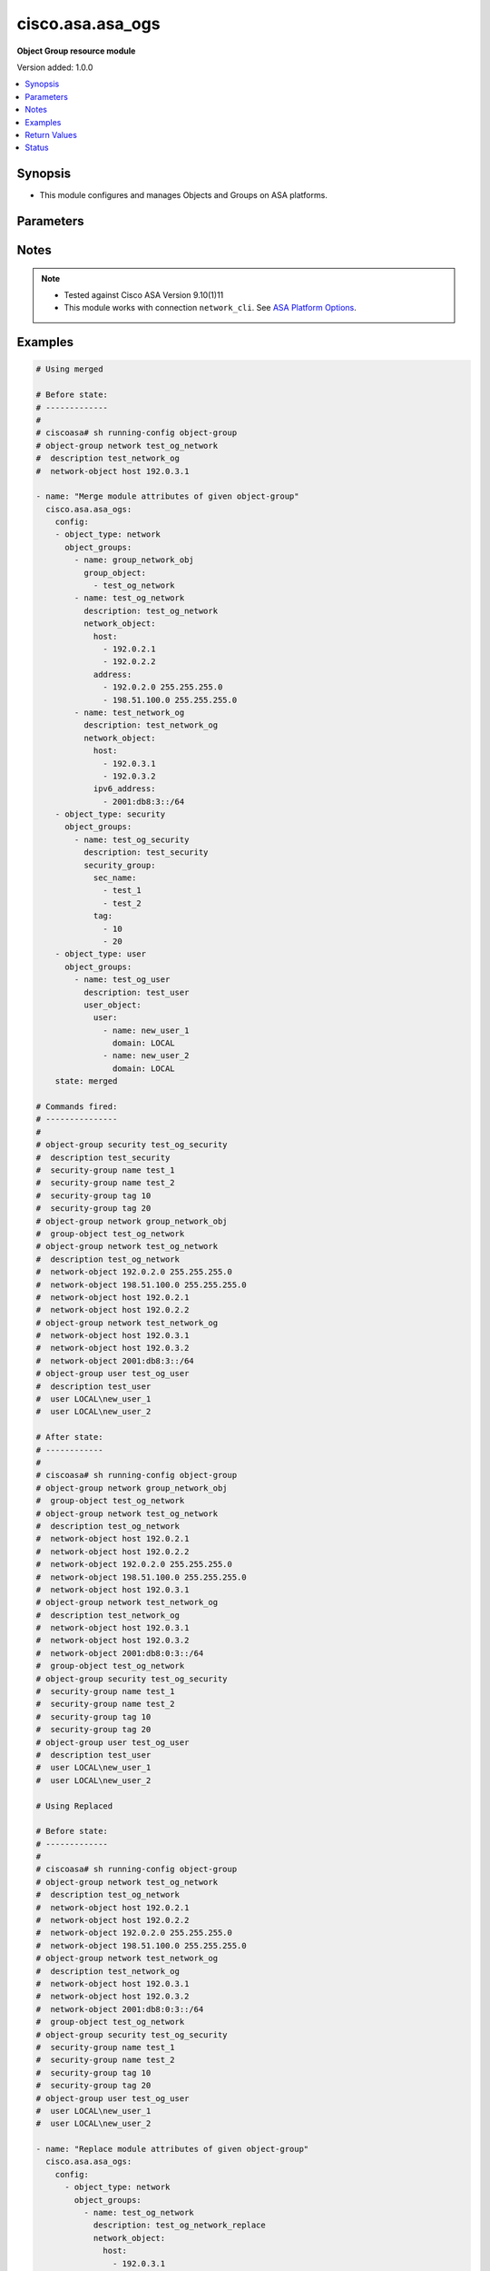 .. _cisco.asa.asa_ogs_module:


*****************
cisco.asa.asa_ogs
*****************

**Object Group resource module**


Version added: 1.0.0

.. contents::
   :local:
   :depth: 1


Synopsis
--------
- This module configures and manages Objects and Groups on ASA platforms.




Parameters
----------

.. raw:: html

    <table  border=0 cellpadding=0 class="documentation-table">
        <tr>
            <th colspan="5">Parameter</th>
            <th>Choices/<font color="blue">Defaults</font></th>
            <th width="100%">Comments</th>
        </tr>
            <tr>
                <td colspan="5">
                    <div class="ansibleOptionAnchor" id="parameter-"></div>
                    <b>config</b>
                    <a class="ansibleOptionLink" href="#parameter-" title="Permalink to this option"></a>
                    <div style="font-size: small">
                        <span style="color: purple">list</span>
                         / <span style="color: purple">elements=dictionary</span>
                    </div>
                </td>
                <td>
                </td>
                <td>
                        <div>A list of Object Group options.</div>
                </td>
            </tr>
                                <tr>
                    <td class="elbow-placeholder"></td>
                <td colspan="4">
                    <div class="ansibleOptionAnchor" id="parameter-"></div>
                    <b>object_groups</b>
                    <a class="ansibleOptionLink" href="#parameter-" title="Permalink to this option"></a>
                    <div style="font-size: small">
                        <span style="color: purple">list</span>
                         / <span style="color: purple">elements=dictionary</span>
                    </div>
                </td>
                <td>
                </td>
                <td>
                        <div>The object groups.</div>
                </td>
            </tr>
                                <tr>
                    <td class="elbow-placeholder"></td>
                    <td class="elbow-placeholder"></td>
                <td colspan="3">
                    <div class="ansibleOptionAnchor" id="parameter-"></div>
                    <b>description</b>
                    <a class="ansibleOptionLink" href="#parameter-" title="Permalink to this option"></a>
                    <div style="font-size: small">
                        <span style="color: purple">string</span>
                    </div>
                </td>
                <td>
                </td>
                <td>
                        <div>The description for the object-group.</div>
                </td>
            </tr>
            <tr>
                    <td class="elbow-placeholder"></td>
                    <td class="elbow-placeholder"></td>
                <td colspan="3">
                    <div class="ansibleOptionAnchor" id="parameter-"></div>
                    <b>group_object</b>
                    <a class="ansibleOptionLink" href="#parameter-" title="Permalink to this option"></a>
                    <div style="font-size: small">
                        <span style="color: purple">list</span>
                         / <span style="color: purple">elements=string</span>
                    </div>
                </td>
                <td>
                </td>
                <td>
                        <div>Configure an object group as an object</div>
                </td>
            </tr>
            <tr>
                    <td class="elbow-placeholder"></td>
                    <td class="elbow-placeholder"></td>
                <td colspan="3">
                    <div class="ansibleOptionAnchor" id="parameter-"></div>
                    <b>icmp_type</b>
                    <a class="ansibleOptionLink" href="#parameter-" title="Permalink to this option"></a>
                    <div style="font-size: small">
                        <span style="color: purple">dictionary</span>
                    </div>
                </td>
                <td>
                </td>
                <td>
                        <div>Configure an ICMP-type object</div>
                </td>
            </tr>
                                <tr>
                    <td class="elbow-placeholder"></td>
                    <td class="elbow-placeholder"></td>
                    <td class="elbow-placeholder"></td>
                <td colspan="2">
                    <div class="ansibleOptionAnchor" id="parameter-"></div>
                    <b>icmp_object</b>
                    <a class="ansibleOptionLink" href="#parameter-" title="Permalink to this option"></a>
                    <div style="font-size: small">
                        <span style="color: purple">list</span>
                         / <span style="color: purple">elements=string</span>
                    </div>
                </td>
                <td>
                        <ul style="margin: 0; padding: 0"><b>Choices:</b>
                                    <li>alternate-address</li>
                                    <li>conversion-error</li>
                                    <li>echo</li>
                                    <li>echo-reply</li>
                                    <li>information-reply</li>
                                    <li>information-request</li>
                                    <li>mask-reply</li>
                                    <li>mask-request</li>
                                    <li>mobile-redirect</li>
                                    <li>parameter-problem</li>
                                    <li>redirect</li>
                                    <li>router-advertisement</li>
                                    <li>router-solicitation</li>
                                    <li>source-quench</li>
                                    <li>time-exceeded</li>
                                    <li>timestamp-reply</li>
                                    <li>timestamp-request</li>
                                    <li>traceroute</li>
                                    <li>unreachable</li>
                        </ul>
                </td>
                <td>
                        <div>Defines the ICMP types in the group.</div>
                </td>
            </tr>

            <tr>
                    <td class="elbow-placeholder"></td>
                    <td class="elbow-placeholder"></td>
                <td colspan="3">
                    <div class="ansibleOptionAnchor" id="parameter-"></div>
                    <b>name</b>
                    <a class="ansibleOptionLink" href="#parameter-" title="Permalink to this option"></a>
                    <div style="font-size: small">
                        <span style="color: purple">string</span>
                         / <span style="color: red">required</span>
                    </div>
                </td>
                <td>
                </td>
                <td>
                        <div>Specifies object-group ID</div>
                </td>
            </tr>
            <tr>
                    <td class="elbow-placeholder"></td>
                    <td class="elbow-placeholder"></td>
                <td colspan="3">
                    <div class="ansibleOptionAnchor" id="parameter-"></div>
                    <b>network_object</b>
                    <a class="ansibleOptionLink" href="#parameter-" title="Permalink to this option"></a>
                    <div style="font-size: small">
                        <span style="color: purple">dictionary</span>
                    </div>
                </td>
                <td>
                </td>
                <td>
                        <div>Configure a network object</div>
                </td>
            </tr>
                                <tr>
                    <td class="elbow-placeholder"></td>
                    <td class="elbow-placeholder"></td>
                    <td class="elbow-placeholder"></td>
                <td colspan="2">
                    <div class="ansibleOptionAnchor" id="parameter-"></div>
                    <b>address</b>
                    <a class="ansibleOptionLink" href="#parameter-" title="Permalink to this option"></a>
                    <div style="font-size: small">
                        <span style="color: purple">list</span>
                         / <span style="color: purple">elements=string</span>
                    </div>
                </td>
                <td>
                </td>
                <td>
                        <div>Enter an IPv4 network address with space seperated netmask.</div>
                </td>
            </tr>
            <tr>
                    <td class="elbow-placeholder"></td>
                    <td class="elbow-placeholder"></td>
                    <td class="elbow-placeholder"></td>
                <td colspan="2">
                    <div class="ansibleOptionAnchor" id="parameter-"></div>
                    <b>host</b>
                    <a class="ansibleOptionLink" href="#parameter-" title="Permalink to this option"></a>
                    <div style="font-size: small">
                        <span style="color: purple">list</span>
                         / <span style="color: purple">elements=string</span>
                    </div>
                </td>
                <td>
                </td>
                <td>
                        <div>Set this to specify a single host object.</div>
                </td>
            </tr>
            <tr>
                    <td class="elbow-placeholder"></td>
                    <td class="elbow-placeholder"></td>
                    <td class="elbow-placeholder"></td>
                <td colspan="2">
                    <div class="ansibleOptionAnchor" id="parameter-"></div>
                    <b>ipv6_address</b>
                    <a class="ansibleOptionLink" href="#parameter-" title="Permalink to this option"></a>
                    <div style="font-size: small">
                        <span style="color: purple">list</span>
                         / <span style="color: purple">elements=string</span>
                    </div>
                </td>
                <td>
                </td>
                <td>
                        <div>Enter an IPv6 prefix.</div>
                </td>
            </tr>
            <tr>
                    <td class="elbow-placeholder"></td>
                    <td class="elbow-placeholder"></td>
                    <td class="elbow-placeholder"></td>
                <td colspan="2">
                    <div class="ansibleOptionAnchor" id="parameter-"></div>
                    <b>object</b>
                    <a class="ansibleOptionLink" href="#parameter-" title="Permalink to this option"></a>
                    <div style="font-size: small">
                        <span style="color: purple">list</span>
                         / <span style="color: purple">elements=string</span>
                    </div>
                </td>
                <td>
                </td>
                <td>
                        <div>Enter this keyword to specify a network object</div>
                </td>
            </tr>

            <tr>
                    <td class="elbow-placeholder"></td>
                    <td class="elbow-placeholder"></td>
                <td colspan="3">
                    <div class="ansibleOptionAnchor" id="parameter-"></div>
                    <b>protocol_object</b>
                    <a class="ansibleOptionLink" href="#parameter-" title="Permalink to this option"></a>
                    <div style="font-size: small">
                        <span style="color: purple">dictionary</span>
                    </div>
                </td>
                <td>
                </td>
                <td>
                        <div>Configure a protocol object</div>
                </td>
            </tr>
                                <tr>
                    <td class="elbow-placeholder"></td>
                    <td class="elbow-placeholder"></td>
                    <td class="elbow-placeholder"></td>
                <td colspan="2">
                    <div class="ansibleOptionAnchor" id="parameter-"></div>
                    <b>protocol</b>
                    <a class="ansibleOptionLink" href="#parameter-" title="Permalink to this option"></a>
                    <div style="font-size: small">
                        <span style="color: purple">list</span>
                         / <span style="color: purple">elements=string</span>
                    </div>
                </td>
                <td>
                </td>
                <td>
                        <div>Defines the protocols in the group.</div>
                        <div>User can either specify protocols directly/protocol numbers(0-255)</div>
                </td>
            </tr>

            <tr>
                    <td class="elbow-placeholder"></td>
                    <td class="elbow-placeholder"></td>
                <td colspan="3">
                    <div class="ansibleOptionAnchor" id="parameter-"></div>
                    <b>security_group</b>
                    <a class="ansibleOptionLink" href="#parameter-" title="Permalink to this option"></a>
                    <div style="font-size: small">
                        <span style="color: purple">dictionary</span>
                    </div>
                </td>
                <td>
                </td>
                <td>
                        <div>Configure a security-group</div>
                </td>
            </tr>
                                <tr>
                    <td class="elbow-placeholder"></td>
                    <td class="elbow-placeholder"></td>
                    <td class="elbow-placeholder"></td>
                <td colspan="2">
                    <div class="ansibleOptionAnchor" id="parameter-"></div>
                    <b>sec_name</b>
                    <a class="ansibleOptionLink" href="#parameter-" title="Permalink to this option"></a>
                    <div style="font-size: small">
                        <span style="color: purple">list</span>
                         / <span style="color: purple">elements=string</span>
                    </div>
                </td>
                <td>
                </td>
                <td>
                        <div>Enter this keyword to specify a security-group name.</div>
                </td>
            </tr>
            <tr>
                    <td class="elbow-placeholder"></td>
                    <td class="elbow-placeholder"></td>
                    <td class="elbow-placeholder"></td>
                <td colspan="2">
                    <div class="ansibleOptionAnchor" id="parameter-"></div>
                    <b>tag</b>
                    <a class="ansibleOptionLink" href="#parameter-" title="Permalink to this option"></a>
                    <div style="font-size: small">
                        <span style="color: purple">list</span>
                         / <span style="color: purple">elements=string</span>
                    </div>
                </td>
                <td>
                </td>
                <td>
                        <div>Enter this keyword to specify a security-group tag.</div>
                </td>
            </tr>

            <tr>
                    <td class="elbow-placeholder"></td>
                    <td class="elbow-placeholder"></td>
                <td colspan="3">
                    <div class="ansibleOptionAnchor" id="parameter-"></div>
                    <b>service_object</b>
                    <a class="ansibleOptionLink" href="#parameter-" title="Permalink to this option"></a>
                    <div style="font-size: small">
                        <span style="color: purple">dictionary</span>
                    </div>
                </td>
                <td>
                </td>
                <td>
                        <div>Configure a service object</div>
                </td>
            </tr>
                                <tr>
                    <td class="elbow-placeholder"></td>
                    <td class="elbow-placeholder"></td>
                    <td class="elbow-placeholder"></td>
                <td colspan="2">
                    <div class="ansibleOptionAnchor" id="parameter-"></div>
                    <b>object</b>
                    <a class="ansibleOptionLink" href="#parameter-" title="Permalink to this option"></a>
                    <div style="font-size: small">
                        <span style="color: purple">string</span>
                    </div>
                </td>
                <td>
                </td>
                <td>
                        <div>Enter this keyword to specify a service object</div>
                </td>
            </tr>
            <tr>
                    <td class="elbow-placeholder"></td>
                    <td class="elbow-placeholder"></td>
                    <td class="elbow-placeholder"></td>
                <td colspan="2">
                    <div class="ansibleOptionAnchor" id="parameter-"></div>
                    <b>protocol</b>
                    <a class="ansibleOptionLink" href="#parameter-" title="Permalink to this option"></a>
                    <div style="font-size: small">
                        <span style="color: purple">list</span>
                         / <span style="color: purple">elements=string</span>
                    </div>
                </td>
                <td>
                        <ul style="margin: 0; padding: 0"><b>Choices:</b>
                                    <li>ah</li>
                                    <li>eigrp</li>
                                    <li>esp</li>
                                    <li>gre</li>
                                    <li>icmp</li>
                                    <li>icmp6</li>
                                    <li>igmp</li>
                                    <li>igrp</li>
                                    <li>ip</li>
                                    <li>ipinip</li>
                                    <li>ipsec</li>
                                    <li>nos</li>
                                    <li>ospf</li>
                                    <li>pcp</li>
                                    <li>pim</li>
                                    <li>pptp</li>
                                    <li>sctp</li>
                                    <li>snp</li>
                                    <li>tcp</li>
                                    <li>tcp-udp</li>
                                    <li>udp</li>
                        </ul>
                </td>
                <td>
                        <div>Defines the protocols in the group.</div>
                </td>
            </tr>

            <tr>
                    <td class="elbow-placeholder"></td>
                    <td class="elbow-placeholder"></td>
                <td colspan="3">
                    <div class="ansibleOptionAnchor" id="parameter-"></div>
                    <b>user_object</b>
                    <a class="ansibleOptionLink" href="#parameter-" title="Permalink to this option"></a>
                    <div style="font-size: small">
                        <span style="color: purple">dictionary</span>
                    </div>
                </td>
                <td>
                </td>
                <td>
                        <div>Configures single user, local or import user group</div>
                </td>
            </tr>
                                <tr>
                    <td class="elbow-placeholder"></td>
                    <td class="elbow-placeholder"></td>
                    <td class="elbow-placeholder"></td>
                <td colspan="2">
                    <div class="ansibleOptionAnchor" id="parameter-"></div>
                    <b>user</b>
                    <a class="ansibleOptionLink" href="#parameter-" title="Permalink to this option"></a>
                    <div style="font-size: small">
                        <span style="color: purple">list</span>
                         / <span style="color: purple">elements=dictionary</span>
                    </div>
                </td>
                <td>
                </td>
                <td>
                        <div>Configure a user objectUser name to configure a user object.</div>
                </td>
            </tr>
                                <tr>
                    <td class="elbow-placeholder"></td>
                    <td class="elbow-placeholder"></td>
                    <td class="elbow-placeholder"></td>
                    <td class="elbow-placeholder"></td>
                <td colspan="1">
                    <div class="ansibleOptionAnchor" id="parameter-"></div>
                    <b>domain</b>
                    <a class="ansibleOptionLink" href="#parameter-" title="Permalink to this option"></a>
                    <div style="font-size: small">
                        <span style="color: purple">string</span>
                         / <span style="color: red">required</span>
                    </div>
                </td>
                <td>
                </td>
                <td>
                        <div>User domain</div>
                </td>
            </tr>
            <tr>
                    <td class="elbow-placeholder"></td>
                    <td class="elbow-placeholder"></td>
                    <td class="elbow-placeholder"></td>
                    <td class="elbow-placeholder"></td>
                <td colspan="1">
                    <div class="ansibleOptionAnchor" id="parameter-"></div>
                    <b>name</b>
                    <a class="ansibleOptionLink" href="#parameter-" title="Permalink to this option"></a>
                    <div style="font-size: small">
                        <span style="color: purple">string</span>
                         / <span style="color: red">required</span>
                    </div>
                </td>
                <td>
                </td>
                <td>
                        <div>Enter the name of the user</div>
                </td>
            </tr>

            <tr>
                    <td class="elbow-placeholder"></td>
                    <td class="elbow-placeholder"></td>
                    <td class="elbow-placeholder"></td>
                <td colspan="2">
                    <div class="ansibleOptionAnchor" id="parameter-"></div>
                    <b>user_group</b>
                    <a class="ansibleOptionLink" href="#parameter-" title="Permalink to this option"></a>
                    <div style="font-size: small">
                        <span style="color: purple">list</span>
                         / <span style="color: purple">elements=dictionary</span>
                    </div>
                </td>
                <td>
                </td>
                <td>
                        <div>Configure a user group object.</div>
                </td>
            </tr>
                                <tr>
                    <td class="elbow-placeholder"></td>
                    <td class="elbow-placeholder"></td>
                    <td class="elbow-placeholder"></td>
                    <td class="elbow-placeholder"></td>
                <td colspan="1">
                    <div class="ansibleOptionAnchor" id="parameter-"></div>
                    <b>domain</b>
                    <a class="ansibleOptionLink" href="#parameter-" title="Permalink to this option"></a>
                    <div style="font-size: small">
                        <span style="color: purple">string</span>
                         / <span style="color: red">required</span>
                    </div>
                </td>
                <td>
                </td>
                <td>
                        <div>Group domain</div>
                </td>
            </tr>
            <tr>
                    <td class="elbow-placeholder"></td>
                    <td class="elbow-placeholder"></td>
                    <td class="elbow-placeholder"></td>
                    <td class="elbow-placeholder"></td>
                <td colspan="1">
                    <div class="ansibleOptionAnchor" id="parameter-"></div>
                    <b>name</b>
                    <a class="ansibleOptionLink" href="#parameter-" title="Permalink to this option"></a>
                    <div style="font-size: small">
                        <span style="color: purple">string</span>
                         / <span style="color: red">required</span>
                    </div>
                </td>
                <td>
                </td>
                <td>
                        <div>Enter the name of the group</div>
                </td>
            </tr>



            <tr>
                    <td class="elbow-placeholder"></td>
                <td colspan="4">
                    <div class="ansibleOptionAnchor" id="parameter-"></div>
                    <b>object_type</b>
                    <a class="ansibleOptionLink" href="#parameter-" title="Permalink to this option"></a>
                    <div style="font-size: small">
                        <span style="color: purple">string</span>
                         / <span style="color: red">required</span>
                    </div>
                </td>
                <td>
                        <ul style="margin: 0; padding: 0"><b>Choices:</b>
                                    <li>icmp-type</li>
                                    <li>network</li>
                                    <li>protocol</li>
                                    <li>security</li>
                                    <li>service</li>
                                    <li>user</li>
                        </ul>
                </td>
                <td>
                        <div>The object group type.</div>
                </td>
            </tr>

            <tr>
                <td colspan="5">
                    <div class="ansibleOptionAnchor" id="parameter-"></div>
                    <b>running_config</b>
                    <a class="ansibleOptionLink" href="#parameter-" title="Permalink to this option"></a>
                    <div style="font-size: small">
                        <span style="color: purple">string</span>
                    </div>
                </td>
                <td>
                </td>
                <td>
                        <div>The module, by default, will connect to the remote device and retrieve the current running-config to use as a base for comparing against the contents of source. There are times when it is not desirable to have the task get the current running-config for every task in a playbook.  The <em>running_config</em> argument allows the implementer to pass in the configuration to use as the base config for comparison. This value of this option should be the output received from device by executing command.</div>
                </td>
            </tr>
            <tr>
                <td colspan="5">
                    <div class="ansibleOptionAnchor" id="parameter-"></div>
                    <b>state</b>
                    <a class="ansibleOptionLink" href="#parameter-" title="Permalink to this option"></a>
                    <div style="font-size: small">
                        <span style="color: purple">string</span>
                    </div>
                </td>
                <td>
                        <ul style="margin: 0; padding: 0"><b>Choices:</b>
                                    <li><div style="color: blue"><b>merged</b>&nbsp;&larr;</div></li>
                                    <li>replaced</li>
                                    <li>overridden</li>
                                    <li>deleted</li>
                                    <li>gathered</li>
                                    <li>rendered</li>
                                    <li>parsed</li>
                        </ul>
                </td>
                <td>
                        <div>The state the configuration should be left in</div>
                </td>
            </tr>
    </table>
    <br/>


Notes
-----

.. note::
   - Tested against Cisco ASA Version 9.10(1)11
   - This module works with connection ``network_cli``. See `ASA Platform Options <../network/user_guide/platform_asa.html>`_.



Examples
--------

.. code-block:: yaml

    # Using merged

    # Before state:
    # -------------
    #
    # ciscoasa# sh running-config object-group
    # object-group network test_og_network
    #  description test_network_og
    #  network-object host 192.0.3.1

    - name: "Merge module attributes of given object-group"
      cisco.asa.asa_ogs:
        config:
        - object_type: network
          object_groups:
            - name: group_network_obj
              group_object:
                - test_og_network
            - name: test_og_network
              description: test_og_network
              network_object:
                host:
                  - 192.0.2.1
                  - 192.0.2.2
                address:
                  - 192.0.2.0 255.255.255.0
                  - 198.51.100.0 255.255.255.0
            - name: test_network_og
              description: test_network_og
              network_object:
                host:
                  - 192.0.3.1
                  - 192.0.3.2
                ipv6_address:
                  - 2001:db8:3::/64
        - object_type: security
          object_groups:
            - name: test_og_security
              description: test_security
              security_group:
                sec_name:
                  - test_1
                  - test_2
                tag:
                  - 10
                  - 20
        - object_type: user
          object_groups:
            - name: test_og_user
              description: test_user
              user_object:
                user:
                  - name: new_user_1
                    domain: LOCAL
                  - name: new_user_2
                    domain: LOCAL
        state: merged

    # Commands fired:
    # ---------------
    #
    # object-group security test_og_security
    #  description test_security
    #  security-group name test_1
    #  security-group name test_2
    #  security-group tag 10
    #  security-group tag 20
    # object-group network group_network_obj
    #  group-object test_og_network
    # object-group network test_og_network
    #  description test_og_network
    #  network-object 192.0.2.0 255.255.255.0
    #  network-object 198.51.100.0 255.255.255.0
    #  network-object host 192.0.2.1
    #  network-object host 192.0.2.2
    # object-group network test_network_og
    #  network-object host 192.0.3.1
    #  network-object host 192.0.3.2
    #  network-object 2001:db8:3::/64
    # object-group user test_og_user
    #  description test_user
    #  user LOCAL\new_user_1
    #  user LOCAL\new_user_2

    # After state:
    # ------------
    #
    # ciscoasa# sh running-config object-group
    # object-group network group_network_obj
    #  group-object test_og_network
    # object-group network test_og_network
    #  description test_og_network
    #  network-object host 192.0.2.1
    #  network-object host 192.0.2.2
    #  network-object 192.0.2.0 255.255.255.0
    #  network-object 198.51.100.0 255.255.255.0
    #  network-object host 192.0.3.1
    # object-group network test_network_og
    #  description test_network_og
    #  network-object host 192.0.3.1
    #  network-object host 192.0.3.2
    #  network-object 2001:db8:0:3::/64
    #  group-object test_og_network
    # object-group security test_og_security
    #  security-group name test_1
    #  security-group name test_2
    #  security-group tag 10
    #  security-group tag 20
    # object-group user test_og_user
    #  description test_user
    #  user LOCAL\new_user_1
    #  user LOCAL\new_user_2

    # Using Replaced

    # Before state:
    # -------------
    #
    # ciscoasa# sh running-config object-group
    # object-group network test_og_network
    #  description test_og_network
    #  network-object host 192.0.2.1
    #  network-object host 192.0.2.2
    #  network-object 192.0.2.0 255.255.255.0
    #  network-object 198.51.100.0 255.255.255.0
    # object-group network test_network_og
    #  description test_network_og
    #  network-object host 192.0.3.1
    #  network-object host 192.0.3.2
    #  network-object 2001:db8:0:3::/64
    #  group-object test_og_network
    # object-group security test_og_security
    #  security-group name test_1
    #  security-group name test_2
    #  security-group tag 10
    #  security-group tag 20
    # object-group user test_og_user
    #  user LOCAL\new_user_1
    #  user LOCAL\new_user_2

    - name: "Replace module attributes of given object-group"
      cisco.asa.asa_ogs:
        config:
          - object_type: network
            object_groups:
              - name: test_og_network
                description: test_og_network_replace
                network_object:
                  host:
                    - 192.0.3.1
                  address:
                    - 192.0.3.0 255.255.255.0
          - object_type: protocol
            object_groups:
              - name: test_og_protocol
                description: test_og_protocol
                protocol_object:
                  protocol:
                    - tcp
                    - udp
        state: replaced

    # Commands Fired:
    # ---------------
    #
    # object-group protocol test_og_protocol
    # description test_og_protocol
    # protocol tcp
    # protocol udp
    # object-group network test_og_network
    # description test_og_network_replace
    # no network-object 192.0.2.0 255.255.255.0
    # no network-object 198.51.100.0 255.255.255.0
    # network-object 192.0.3.0 255.255.255.0
    # no network-object host 192.0.2.1
    # no network-object host 192.0.2.2
    # network-object host 192.0.3.1

    # After state:
    # -------------
    #
    # ciscoasa# sh running-config object-group
    # object-group network test_og_network
    #  description test_og_network_replace
    #  network-object host 192.0.3.1
    #  network-object 192.0.3.0 255.255.255.0
    # object-group network test_network_og
    #  description test_network_og
    #  network-object host 192.0.3.1
    #  network-object host 192.0.3.2
    #  network-object 2001:db8:0:3::/64
    #  group-object test_og_network
    # object-group security test_og_security
    #  security-group name test_1
    #  security-group name test_2
    #  security-group tag 10
    #  security-group tag 20
    # object-group user test_og_user
    #  user LOCAL\new_user_1
    #  user LOCAL\new_user_2
    # object-group protocol test_og_protocol
    #  protocol-object tcp
    #  protocol-object udp

    # Using Overridden

    # Before state:
    # -------------
    #
    # ciscoasa# sh running-config object-group
    # object-group network test_og_network
    #  description test_og_network
    #  network-object host 192.0.2.1
    #  network-object host 192.0.2.2
    #  network-object 192.0.2.0 255.255.255.0
    #  network-object 198.51.100.0 255.255.255.0
    # object-group network test_network_og
    #  description test_network_og
    #  network-object host 192.0.3.1
    #  network-object host 192.0.3.2
    #  network-object 2001:db8:0:3::/64
    #  group-object test_og_network
    # object-group security test_og_security
    #  security-group name test_1
    #  security-group name test_2
    #  security-group tag 10
    #  security-group tag 20
    # object-group user test_og_user
    #  user LOCAL\new_user_1
    #  user LOCAL\new_user_2

    - name: "Overridden module attributes of given object-group"
      cisco.asa.asa_ogs:
        config:
          - object_type: network
            object_groups:
              - name: test_og_network
                description: test_og_network_override
                network_object:
                  host:
                    - 192.0.3.1
                  address:
                    - 192.0.3.0 255.255.255.0
              - name: ANSIBLE_TEST
                network_object:
                  object:
                    - TEST1
                    - TEST2
          - object_type: protocol
            object_groups:
              - name: test_og_protocol
                description: test_og_protocol
                protocol_object:
                  protocol:
                    - tcp
                    - udp
        state: overridden

    # Commands Fired:
    # ---------------
    #
    # no object-group security test_og_security
    # no object-group user test_og_user
    # object-group protocol test_og_protocol
    # description test_og_protocol
    # protocol tcp
    # protocol udp
    # object-group network test_og_network
    # description test_og_network_override
    # no network-object 192.0.2.0 255.255.255.0
    # no network-object 198.51.100.0 255.255.255.0
    # network-object 192.0.3.0 255.255.255.0
    # no network-object host 192.0.2.1
    # no network-object host 192.0.2.2
    # network-object host 192.0.3.1
    # no object-group network test_network_og
    # object-group network ANSIBLE_TEST
    # network-object object TEST1
    # network-object object TEST2

    # After state:
    # -------------
    #
    # ciscoasa# sh running-config object-group
    # object-group network test_og_network
    #  description test_og_network_override
    #  network-object host 192.0.3.1
    #  network-object 192.0.3.0 255.255.255.0
    # object-group network ANSIBLE_TEST
    #  network-object object TEST1
    #  network-object object TEST2
    # object-group protocol test_og_protocol
    #  protocol-object tcp
    #  protocol-object udp

    # Using Deleted

    # Before state:
    # -------------
    #
    # ciscoasa# sh running-config object-group
    # object-group network test_og_network
    #  description test_og_network
    #  network-object host 192.0.2.1
    #  network-object host 192.0.2.2
    #  network-object 192.0.2.0 255.255.255.0
    #  network-object 198.51.100.0 255.255.255.0
    # object-group network test_network_og
    #  description test_network_og
    #  network-object host 192.0.3.1
    #  network-object host 192.0.3.2
    #  network-object 2001:db8:0:3::/64
    #  group-object test_og_network
    # object-group security test_og_security
    #  security-group name test_1
    #  security-group name test_2
    #  security-group tag 10
    #  security-group tag 20
    # object-group user test_og_user
    #  user LOCAL\new_user_1
    #  user LOCAL\new_user_2

    - name: "Delete given module attributes"
      cisco.asa.asa_ogs:
        config:
          - object_type: network
            object_groups:
              - name: test_og_network
              - name: test_network_og
          - object_type: security
            object_groups:
              - name: test_og_security
        state: deleted

    # Commands Fired:
    # ---------------
    #
    # no object-group network test_og_network
    # no object-group network test_network_og
    # no object-group security test_og_security

    # After state:
    # -------------
    #
    # ciscoasa# sh running-config object-group
    # object-group user test_og_user
    #  user LOCAL\new_user_1
    #  user LOCAL\new_user_2

    # Using DELETED without any config passed
    #"(NOTE: This will delete all of configured resource module attributes)"

    # Before state:
    # -------------
    #
    # ciscoasa# sh running-config object-group
    # object-group network test_og_network
    #  description test_og_network
    #  network-object host 192.0.2.1
    #  network-object host 192.0.2.2
    #  network-object 192.0.2.0 255.255.255.0
    #  network-object 198.51.100.0 255.255.255.0
    # object-group network test_network_og
    #  description test_network_og
    #  network-object host 192.0.3.1
    #  network-object host 192.0.3.2
    #  network-object 2001:db8:0:3::/64
    #  group-object test_og_network
    # object-group security test_og_security
    #  security-group name test_1
    #  security-group name test_2
    #  security-group tag 10
    #  security-group tag 20
    # object-group user test_og_user
    #  user LOCAL\new_user_1
    #  user LOCAL\new_user_2

    - name: Delete ALL configured module attributes
      cisco.asa.asa_ogs:
        config:
        state: deleted

    # Commands Fired:
    # ---------------
    #
    # no object-group network test_og_network
    # no object-group network test_network_og
    # no object-group security test_og_security
    # no object-group user test_og_user

    # After state:
    # -------------
    #
    # ciscoasa# sh running-config object-group

    # Using Gathered

    # Before state:
    # -------------
    #
    # ciscoasa# sh running-config object-group
    # object-group network test_og_network
    #  description test_og_network
    #  network-object host 192.0.2.1
    #  network-object host 192.0.2.2
    #  network-object 192.0.2.0 255.255.255.0
    #  network-object 198.51.100.0 255.255.255.0
    # object-group network test_network_og
    #  description test_network_og
    #  network-object host 192.0.3.1
    #  network-object host 192.0.3.2
    #  network-object 2001:db8:0:3::/64
    #  group-object test_og_network
    # object-group security test_og_security
    #  security-group name test_1
    #  security-group name test_2
    #  security-group tag 10
    #  security-group tag 20
    # object-group user test_og_user
    #  user LOCAL\new_user_1
    #  user LOCAL\new_user_2

    - name: Gather listed OGs with provided configurations
      cisco.asa.asa_ogs:
        config:
        state: gathered

    # Module Execution Result:
    # ------------------------
    #
    # "gathered": [
    #         {
    #             "object_groups": [
    #                 {
    #                     "description": "test_security",
    #                     "name": "test_og_security",
    #                     "security_group": {
    #                         "sec_name": [
    #                             "test_2",
    #                             "test_1"
    #                         ],
    #                         "tag": [
    #                             10,
    #                             20
    #                         ]
    #                     }
    #                 }
    #             ],
    #             "object_type": "security"
    #         },
    #         {
    #             "object_groups": [
    #                 {
    #                     "description": "test_network_og",
    #                     "name": "test_network_og",
    #                     "network_object": {
    #                         "host": [
    #                             "192.0.3.1",
    #                             "192.0.3.2"
    #                         ],
    #                         "ipv6_address": [
    #                             "2001:db8:3::/64"
    #                         ]
    #                     }
    #                 },
    #                 {
    #                     "description": "test_og_network",
    #                     "name": "test_og_network",
    #                     "network_object": {
    #                         "address": [
    #                             "192.0.2.0 255.255.255.0",
    #                             "198.51.100.0 255.255.255.0"
    #                         ],
    #                         "host": [
    #                             "192.0.2.1",
    #                             "192.0.2.2"
    #                         ]
    #                     }
    #                 }
    #             ],
    #             "object_type": "network"
    #         },
    #         {
    #             "object_groups": [
    #                 {
    #                     "description": "test_user",
    #                     "name": "test_og_user",
    #                     "user_object": {
    #                         "user": [
    #                             {
    #                                 "domain": "LOCAL",
    #                                 "name": "new_user_1"
    #                             },
    #                             {
    #                                 "domain": "LOCAL",
    #                                 "name": "new_user_2"
    #                             }
    #                         ]
    #                     }
    #                 }
    #             ],
    #             "object_type": "user"
    #         }
    #     ]

    # After state:
    # ------------
    #
    # ciscoasa# sh running-config object-group
    # object-group network test_og_network
    #  description test_og_network
    #  network-object host 192.0.2.1
    #  network-object host 192.0.2.2
    #  network-object 192.0.2.0 255.255.255.0
    #  network-object 198.51.100.0 255.255.255.0
    # object-group network test_network_og
    #  description test_network_og
    #  network-object host 192.0.3.1
    #  network-object host 192.0.3.2
    #  network-object 2001:db8:0:3::/64
    #  group-object test_og_network
    # object-group security test_og_security
    #  security-group name test_1
    #  security-group name test_2
    #  security-group tag 10
    #  security-group tag 20
    # object-group user test_og_user
    #  user LOCAL\new_user_1
    #  user LOCAL\new_user_2

    # Using Rendered

    - name: Render the commands for provided  configuration
      cisco.asa.asa_ogs:
        config:
          - object_type: network
            object_groups:
              - name: test_og_network
                description: test_og_network
                network_object:
                  host:
                    - 192.0.2.1
                    - 192.0.2.2
                  address:
                    - 192.0.2.0 255.255.255.0
                    - 198.51.100.0 255.255.255.0
              - name: test_network_og
                description: test_network_og
                network_object:
                  host:
                    - 192.0.3.1
                    - 192.0.3.2
                  ipv6_address:
                    - 2001:db8:3::/64
          - object_type: security
            object_groups:
              - name: test_og_security
                description: test_security
                security_group:
                  sec_name:
                    - test_1
                    - test_2
                  tag:
                    - 10
                    - 20
          - object_type: user
            object_groups:
              - name: test_og_user
                description: test_user
                user_object:
                  user:
                    - name: new_user_1
                      domain: LOCAL
                    - name: new_user_2
                      domain: LOCAL
        state: rendered

    # Module Execution Result:
    # ------------------------
    #
    # "rendered": [
    #         "object-group security test_og_security",
    #         "description test_security",
    #         "security-group name test_1",
    #         "security-group name test_2",
    #         "security-group tag 10",
    #         "security-group tag 20",
    #         "object-group network test_og_network",
    #         "description test_og_network",
    #         "network-object 192.0.2.0 255.255.255.0",
    #         "network-object 198.51.100.0 255.255.255.0",
    #         "network-object host 192.0.2.1",
    #         "network-object host 192.0.2.2",
    #         "object-group network test_network_og",
    #         "description test_network_og",
    #         "network-object host 192.0.3.1",
    #         "network-object host 192.0.3.2",
    #         "network-object 2001:db8:3::/64",
    #         "object-group user test_og_user",
    #         "description test_user",
    #         "user LOCAL\new_user_1",
    #         "user LOCAL\new_user_2"
    #     ]

    # Using Parsed

    # parsed.cfg
    #
    # object-group network test_og_network
    #   description test_og_network
    #   network-object host 192.0.2.1
    #   network-object 192.0.2.0 255.255.255.0
    # object-group network test_network_og
    #   network-object 2001:db8:3::/64
    # object-group service test_og_service
    #   service-object tcp-udp

    - name: Parse the commands for provided configuration
      cisco.asa.asa_ogs:
        running_config: "{{ lookup('file', 'parsed.cfg') }}"
        state: parsed

    # Module Execution Result:
    # ------------------------
    #
    # "parsed": [
    #         {
    #             "object_groups": [
    #                 {
    #                     "name": "test_network_og"
    #                 },
    #                 {
    #                     "description": "test_og_network",
    #                     "name": "test_og_network",
    #                     "network_object": {
    #                         "host": [
    #                             "192.0.2.2"
    #                         ]
    #                     }
    #                 }
    #             ],
    #             "object_type": "network"
    #         },
    #         {
    #             "object_groups": [
    #                 {
    #                     "name": "test_og_service",
    #                     "service_object": {
    #                         "protocol": [
    #                             "tcp-udp",
    #                             "ipinip"
    #                         ]
    #                     }
    #                 }
    #             ],
    #             "object_type": "service"
    #         }
    #     ]



Return Values
-------------
Common return values are documented `here <https://docs.ansible.com/ansible/latest/reference_appendices/common_return_values.html#common-return-values>`_, the following are the fields unique to this module:

.. raw:: html

    <table border=0 cellpadding=0 class="documentation-table">
        <tr>
            <th colspan="1">Key</th>
            <th>Returned</th>
            <th width="100%">Description</th>
        </tr>
            <tr>
                <td colspan="1">
                    <div class="ansibleOptionAnchor" id="return-"></div>
                    <b>after</b>
                    <a class="ansibleOptionLink" href="#return-" title="Permalink to this return value"></a>
                    <div style="font-size: small">
                      <span style="color: purple">list</span>
                    </div>
                </td>
                <td>when changed</td>
                <td>
                            <div>The configuration as structured data after module completion.</div>
                    <br/>
                        <div style="font-size: smaller"><b>Sample:</b></div>
                        <div style="font-size: smaller; color: blue; word-wrap: break-word; word-break: break-all;">The configuration returned will always be in the same format of the parameters above.</div>
                </td>
            </tr>
            <tr>
                <td colspan="1">
                    <div class="ansibleOptionAnchor" id="return-"></div>
                    <b>before</b>
                    <a class="ansibleOptionLink" href="#return-" title="Permalink to this return value"></a>
                    <div style="font-size: small">
                      <span style="color: purple">list</span>
                    </div>
                </td>
                <td>always</td>
                <td>
                            <div>The configuration as structured data prior to module invocation.</div>
                    <br/>
                        <div style="font-size: smaller"><b>Sample:</b></div>
                        <div style="font-size: smaller; color: blue; word-wrap: break-word; word-break: break-all;">The configuration returned will always be in the same format of the parameters above.</div>
                </td>
            </tr>
            <tr>
                <td colspan="1">
                    <div class="ansibleOptionAnchor" id="return-"></div>
                    <b>commands</b>
                    <a class="ansibleOptionLink" href="#return-" title="Permalink to this return value"></a>
                    <div style="font-size: small">
                      <span style="color: purple">list</span>
                    </div>
                </td>
                <td>always</td>
                <td>
                            <div>The set of commands pushed to the remote device</div>
                    <br/>
                        <div style="font-size: smaller"><b>Sample:</b></div>
                        <div style="font-size: smaller; color: blue; word-wrap: break-word; word-break: break-all;">[&#x27;object-group network test_network_og&#x27;, &#x27;description test_network_og&#x27;, &#x27;network-object host 192.0.2.1&#x27;]</div>
                </td>
            </tr>
    </table>
    <br/><br/>


Status
------


Authors
~~~~~~~

- Sumit Jaiswal (@justjais)
